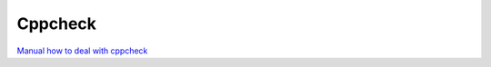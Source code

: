 Cppcheck
========

`Manual how to deal with cppcheck <https://cppcheck.sourceforge.io/manual.pdf>`_ 

